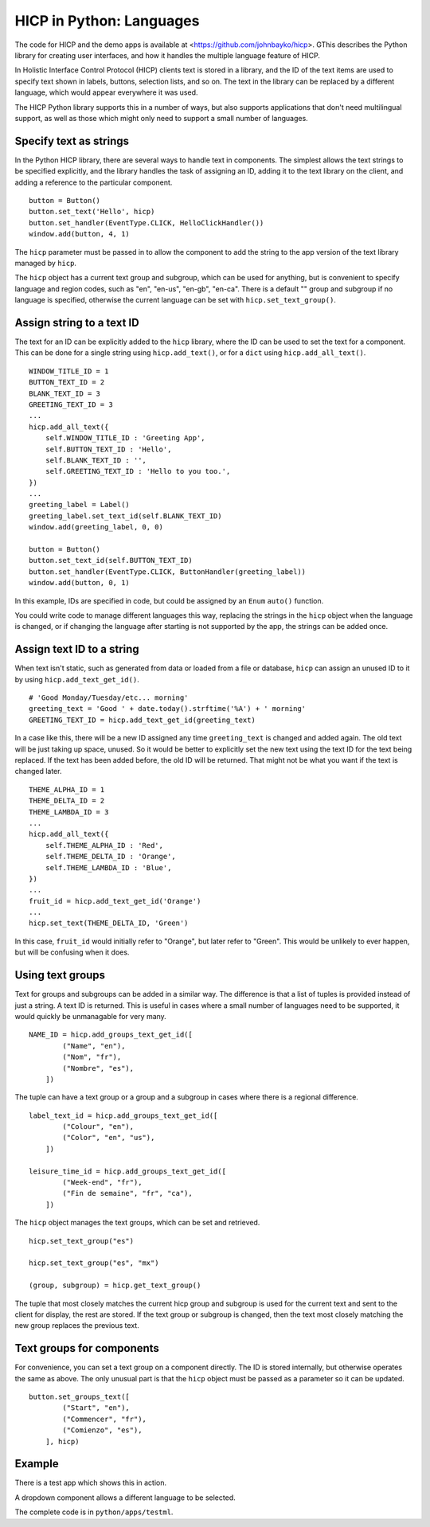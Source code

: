 =========================
HICP in Python: Languages
=========================

The code for HICP and the demo apps is available at
<https://github.com/johnbayko/hicp>. GThis describes the Python library for
creating user interfaces, and how it handles the multiple language feature of
HICP.

In Holistic Interface Control Protocol (HICP) clients text is stored in a
library, and the ID of the text items are used
to specify text shown in labels, buttons, selection lists, and so on.
The text in the library can be replaced by a different language, which would
appear everywhere it was used.

The HICP Python library supports this in a number of ways, but also supports
applications that don't need multilingual support, as well as those which might
only need to support a small number of languages.

Specify text as strings
=======================

In the Python HICP library, there are several ways to handle text in
components. The simplest allows the text strings to be specified explicitly,
and the library handles the task of assigning an ID, adding it to the text
library on the client, and adding a reference to the particular component.

::

    button = Button()
    button.set_text('Hello', hicp)
    button.set_handler(EventType.CLICK, HelloClickHandler())
    window.add(button, 4, 1)

The ``hicp`` parameter must be passed in to allow the component to add the
string to the app version of the text library managed by ``hicp``.

The ``hicp`` object has a current text group and subgroup, which can be used
for anything, but is convenient to specify language and region codes, such as
"en", "en-us", "en-gb", "en-ca". There is a default "" group and subgroup if no
language is specified, otherwise the current language can be set with
``hicp.set_text_group()``.

Assign string to a text ID
==========================

The text for an ID can be explicitly added to the ``hicp`` library, where the
ID can be used to set the text for a component. This can be done for a single
string using ``hicp.add_text()``, or for a ``dict`` using
``hicp.add_all_text()``.

::

    WINDOW_TITLE_ID = 1
    BUTTON_TEXT_ID = 2
    BLANK_TEXT_ID = 3
    GREETING_TEXT_ID = 3
    ...
    hicp.add_all_text({
        self.WINDOW_TITLE_ID : 'Greeting App',
        self.BUTTON_TEXT_ID : 'Hello',
        self.BLANK_TEXT_ID : '',
        self.GREETING_TEXT_ID : 'Hello to you too.',
    })
    ...
    greeting_label = Label()
    greeting_label.set_text_id(self.BLANK_TEXT_ID)
    window.add(greeting_label, 0, 0)

    button = Button()
    button.set_text_id(self.BUTTON_TEXT_ID)
    button.set_handler(EventType.CLICK, ButtonHandler(greeting_label))
    window.add(button, 0, 1)

In this example, IDs are specified in code, but could be assigned by an
``Enum`` ``auto()`` function.

You could write code to manage different languages this way, replacing the
strings in the ``hicp`` object when the language is changed, or if changing the
language after starting is not supported by the app, the strings can be added
once.

Assign text ID to a string
==========================

When text isn't static, such as generated from data or loaded from a file or
database, ``hicp`` can assign an unused ID to it by using
``hicp.add_text_get_id()``.

::

    # 'Good Monday/Tuesday/etc... morning'
    greeting_text = 'Good ' + date.today().strftime('%A') + ' morning'
    GREETING_TEXT_ID = hicp.add_text_get_id(greeting_text)

In a case like this, there will be a new ID assigned any time ``greeting_text``
is changed and added again. The old text will be just taking up space, unused.
So it would be better to explicitly set the new text using the text ID for the
text being replaced.  If the text has been added before, the old ID will be
returned. That might not be what you want if the text is changed later.

::

    THEME_ALPHA_ID = 1
    THEME_DELTA_ID = 2
    THEME_LAMBDA_ID = 3
    ...
    hicp.add_all_text({
        self.THEME_ALPHA_ID : 'Red',
        self.THEME_DELTA_ID : 'Orange',
        self.THEME_LAMBDA_ID : 'Blue',
    })
    ...
    fruit_id = hicp.add_text_get_id('Orange')
    ...
    hicp.set_text(THEME_DELTA_ID, 'Green')

In this case, ``fruit_id`` would initially refer to "Orange", but later refer
to "Green". This would be unlikely to ever happen, but will be confusing when
it does.

Using text groups
=================

Text for groups and subgroups can be added in a similar way. The difference is
that a list of tuples is provided instead of just a string. A text ID is
returned. This is useful in cases where a small number of languages need to be
supported, it would quickly be unmanagable for very many.

::

    NAME_ID = hicp.add_groups_text_get_id([
            ("Name", "en"),
            ("Nom", "fr"),
            ("Nombre", "es"),
        ])

The tuple can have a text group or a group and a subgroup in cases where there
is a regional difference.

::

    label_text_id = hicp.add_groups_text_get_id([
            ("Colour", "en"),
            ("Color", "en", "us"),
        ])

    leisure_time_id = hicp.add_groups_text_get_id([
            ("Week-end", "fr"),
            ("Fin de semaine", "fr", "ca"),
        ])

The ``hicp`` object manages the text groups, which can be set and retrieved.

::

  hicp.set_text_group("es")

  hicp.set_text_group("es", "mx")

  (group, subgroup) = hicp.get_text_group()

The tuple that most closely matches the current hicp group and subgroup is used
for the current text and sent to the client for display, the rest are stored.
If the text group or subgroup is changed, then the text most closely matching
the new group replaces the previous text.

Text groups for components
==========================

For convenience, you can set a text group on a component directly. The ID is
stored internally, but otherwise operates the same as above. The only unusual
part is that the ``hicp`` object must be passed as a parameter so it can be
updated.

::

  button.set_groups_text([
          ("Start", "en"),
          ("Commencer", "fr"),
          ("Comienzo", "es"),
      ], hicp)

Example
=======

There is a test app which shows this in action.

.. image:: ../../../images/testml_start.png
   :alt Amazing! Button Please click the button. This is text. English

A dropdown component allows a different language to be selected.

.. image:: ../../../images/testml_fr.png
   :alt Sensationel! Bouton Veuillez cliquer sur le bouton. This is text. Français

The complete code is in ``python/apps/testml``.

